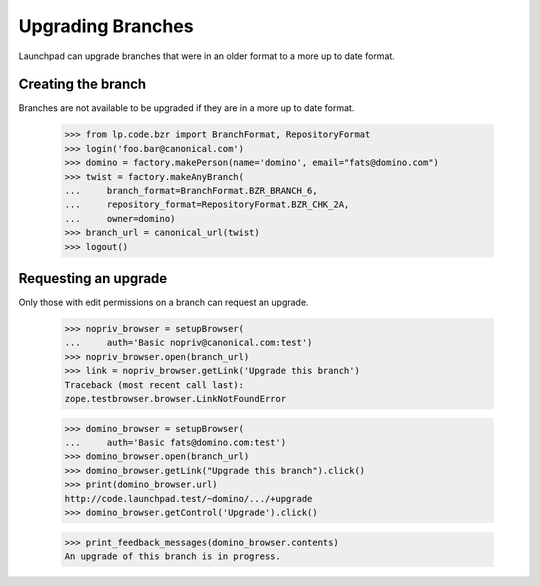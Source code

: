==================
Upgrading Branches
==================

Launchpad can upgrade branches that were in an older format to a more up to
date format.


Creating the branch
===================

Branches are not available to be upgraded if they are in a more up to date
format.

    >>> from lp.code.bzr import BranchFormat, RepositoryFormat
    >>> login('foo.bar@canonical.com')
    >>> domino = factory.makePerson(name='domino', email="fats@domino.com")
    >>> twist = factory.makeAnyBranch(
    ...     branch_format=BranchFormat.BZR_BRANCH_6,
    ...     repository_format=RepositoryFormat.BZR_CHK_2A,
    ...     owner=domino)
    >>> branch_url = canonical_url(twist)
    >>> logout()


Requesting an upgrade
=====================

Only those with edit permissions on a branch can request an upgrade.

    >>> nopriv_browser = setupBrowser(
    ...     auth='Basic nopriv@canonical.com:test')
    >>> nopriv_browser.open(branch_url)
    >>> link = nopriv_browser.getLink('Upgrade this branch')
    Traceback (most recent call last):
    zope.testbrowser.browser.LinkNotFoundError

    >>> domino_browser = setupBrowser(
    ...     auth='Basic fats@domino.com:test')
    >>> domino_browser.open(branch_url)
    >>> domino_browser.getLink("Upgrade this branch").click()
    >>> print(domino_browser.url)
    http://code.launchpad.test/~domino/.../+upgrade
    >>> domino_browser.getControl('Upgrade').click()

    >>> print_feedback_messages(domino_browser.contents)
    An upgrade of this branch is in progress.
